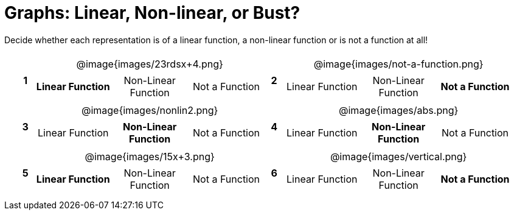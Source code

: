 = Graphs: Linear, Non-linear, or Bust?

++++
<style>
table {background: transparent; margin: 0px; padding: 5px 20px;}
td, th {padding: 0px !important; text-align: center !important;}
table td p {white-space: pre-wrap; margin: 0px !important;}
table table {padding: 5px 0px;}
img {width: 80%; height: 80%;}
</style>
++++

Decide whether each representation is of a linear function, a non-linear function or is not a function at all!

[cols="^.^1a,^.^15a,^.^1a,^.^15a", frame="none", stripes="none"]
|===
|*1*
| @image{images/23rdsx+4.png}
[cols="1a,1a,1a",stripes="none",frame="none",grid="none"]
!===
! *Linear Function* 	! Non-Linear Function	! Not a Function
!===

|*2*
| @image{images/not-a-function.png}
[cols="1a,1a,1a",stripes="none",frame="none",grid="none"]
!===
! Linear Function	! Non-Linear Function	! *Not a Function*
!===

|*3*
| @image{images/nonlin2.png}
[cols="1a,1a,1a",stripes="none",frame="none",grid="none"]
!===
! Linear Function	! *Non-Linear Function* 	! Not a Function
!===
 
|*4*
| @image{images/abs.png}
[cols="1a,1a,1a",stripes="none",frame="none",grid="none"]
!===
! Linear Function 	! *Non-Linear Function* 	! Not a Function
!===

|*5*
| @image{images/15x+3.png}
[cols="1a,1a,1a",stripes="none",frame="none",grid="none"]
!===
! *Linear Function* 	! Non-Linear Function	! Not a Function
!===

|*6*
| @image{images/vertical.png}
[cols="1a,1a,1a",stripes="none",frame="none",grid="none"]
!===
! Linear Function 	! Non-Linear Function	! *Not a Function*
!===

|===